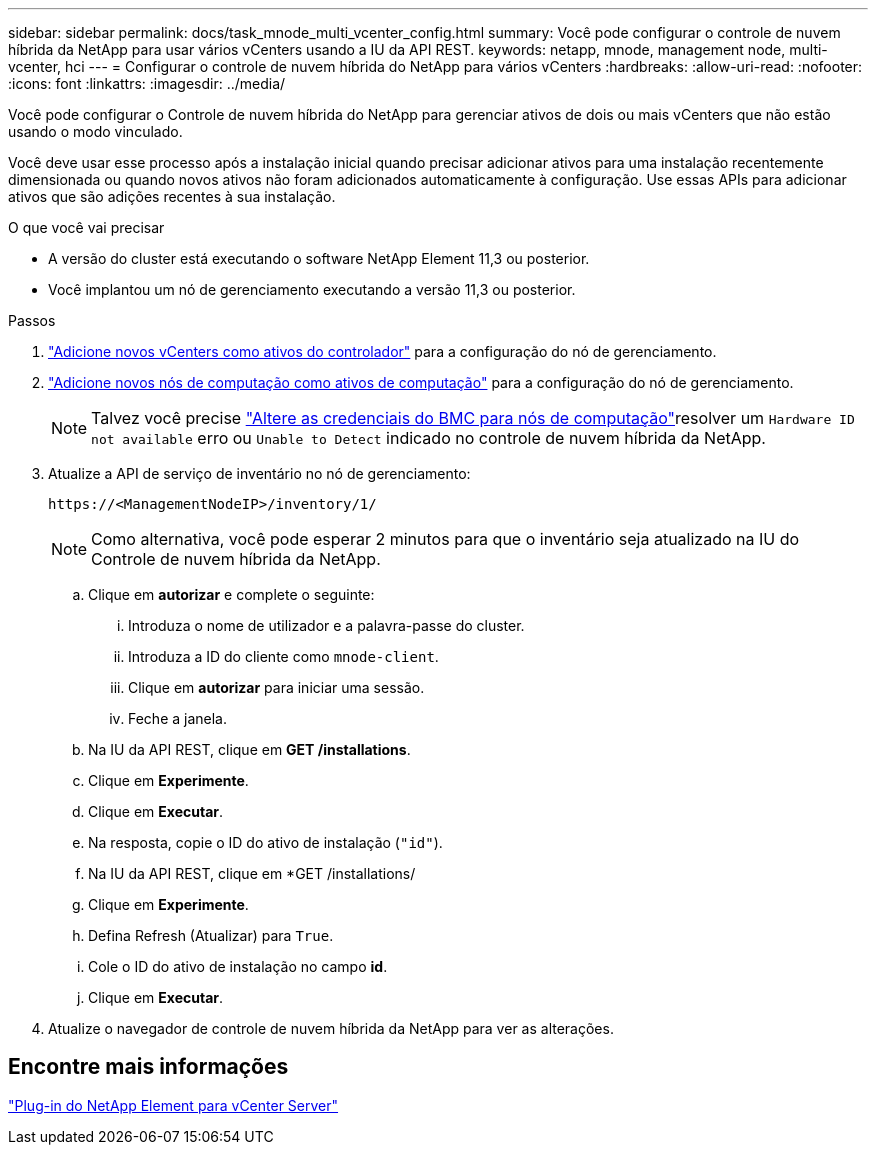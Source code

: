 ---
sidebar: sidebar 
permalink: docs/task_mnode_multi_vcenter_config.html 
summary: Você pode configurar o controle de nuvem híbrida da NetApp para usar vários vCenters usando a IU da API REST. 
keywords: netapp, mnode, management node, multi-vcenter, hci 
---
= Configurar o controle de nuvem híbrida do NetApp para vários vCenters
:hardbreaks:
:allow-uri-read: 
:nofooter: 
:icons: font
:linkattrs: 
:imagesdir: ../media/


[role="lead"]
Você pode configurar o Controle de nuvem híbrida do NetApp para gerenciar ativos de dois ou mais vCenters que não estão usando o modo vinculado.

Você deve usar esse processo após a instalação inicial quando precisar adicionar ativos para uma instalação recentemente dimensionada ou quando novos ativos não foram adicionados automaticamente à configuração. Use essas APIs para adicionar ativos que são adições recentes à sua instalação.

.O que você vai precisar
* A versão do cluster está executando o software NetApp Element 11,3 ou posterior.
* Você implantou um nó de gerenciamento executando a versão 11,3 ou posterior.


.Passos
. link:task_mnode_add_assets.html["Adicione novos vCenters como ativos do controlador"] para a configuração do nó de gerenciamento.
. link:task_mnode_add_assets.html["Adicione novos nós de computação como ativos de computação"] para a configuração do nó de gerenciamento.
+

NOTE: Talvez você precise link:task_hcc_edit_bmc_info.html["Altere as credenciais do BMC para nós de computação"]resolver um `Hardware ID not available` erro ou `Unable to Detect` indicado no controle de nuvem híbrida da NetApp.

. Atualize a API de serviço de inventário no nó de gerenciamento:
+
[listing]
----
https://<ManagementNodeIP>/inventory/1/
----
+

NOTE: Como alternativa, você pode esperar 2 minutos para que o inventário seja atualizado na IU do Controle de nuvem híbrida da NetApp.

+
.. Clique em *autorizar* e complete o seguinte:
+
... Introduza o nome de utilizador e a palavra-passe do cluster.
... Introduza a ID do cliente como `mnode-client`.
... Clique em *autorizar* para iniciar uma sessão.
... Feche a janela.


.. Na IU da API REST, clique em *GET ​/installations*.
.. Clique em *Experimente*.
.. Clique em *Executar*.
.. Na resposta, copie o ID do ativo de instalação (`"id"`).
.. Na IU da API REST, clique em *GET /installations/
.. Clique em *Experimente*.
.. Defina Refresh (Atualizar) para `True`.
.. Cole o ID do ativo de instalação no campo *id*.
.. Clique em *Executar*.


. Atualize o navegador de controle de nuvem híbrida da NetApp para ver as alterações.




== Encontre mais informações

https://docs.netapp.com/us-en/vcp/index.html["Plug-in do NetApp Element para vCenter Server"^]
